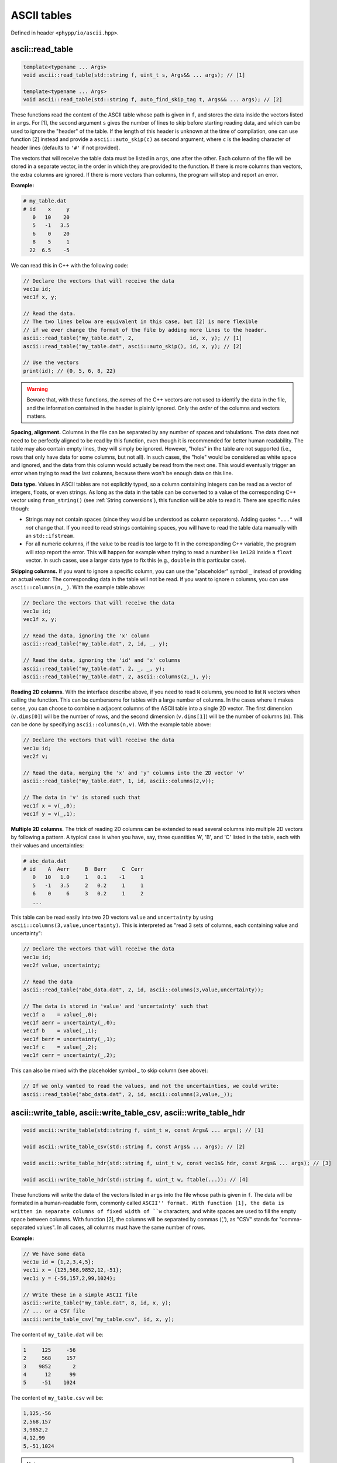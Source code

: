 .. _ASCII tables:

ASCII tables
============

Defined in header ``<phypp/io/ascii.hpp>``.

ascii::read_table
-----------------

.. code-block:: c++

    template<typename ... Args>
    void ascii::read_table(std::string f, uint_t s, Args&& ... args); // [1]

    template<typename ... Args>
    void ascii::read_table(std::string f, auto_find_skip_tag t, Args&& ... args); // [2]

These functions read the content of the ASCII table whose path is given in ``f``, and stores the data inside the vectors listed in ``args``. For [1], the second argument ``s`` gives the number of lines to skip before starting reading data, and which can be used to ignore the "header" of the table. If the length of this header is unknown at the time of compilation, one can use function [2] instead and provide a ``ascii::auto_skip(c)`` as second argument, where ``c`` is the leading character of header lines (defaults to ``'#'`` if not provided).

The vectors that will receive the table data must be listed in ``args``, one after the other. Each column of the file will be stored in a separate vector, in the order in which they are provided to the function. If there is more columns than vectors, the extra columns are ignored. If there is more vectors than columns, the program will stop and report an error.

**Example:**

.. code-block:: none

    # my_table.dat
    # id    x     y
       0   10    20
       5   -1   3.5
       6    0    20
       8    5     1
      22  6.5    -5

We can read this in C++ with the following code:

.. code-block:: c++

    // Declare the vectors that will receive the data
    vec1u id;
    vec1f x, y;

    // Read the data.
    // The two lines below are equivalent in this case, but [2] is more flexible
    // if we ever change the format of the file by adding more lines to the header.
    ascii::read_table("my_table.dat", 2,                  id, x, y); // [1]
    ascii::read_table("my_table.dat", ascii::auto_skip(), id, x, y); // [2]

    // Use the vectors
    print(id); // {0, 5, 6, 8, 22}


.. warning:: Beware that, with these functions, the *names* of the C++ vectors are not used to identify the data in the file, and the information contained in the header is plainly ignored. Only the *order* of the columns and vectors matters.


**Spacing, alignment.** Columns in the file can be separated by any number of spaces and tabulations. The data does not need to be perfectly aligned to be read by this function, even though it is recommended for better human readability. The table may also contain empty lines, they will simply be ignored. However, "holes" in the table are not supported (i.e., rows that only have data for some columns, but not all). In such cases, the "hole" would be considered as white space and ignored, and the data from this column would actually be read from the next one. This would eventually trigger an error when trying to read the last columns, because there won't be enough data on this line.


**Data type.** Values in ASCII tables are not explicitly typed, so a column containing integers can be read as a vector of integers, floats, or even strings. As long as the data in the table can be converted to a value of the corresponding C++ vector using ``from_string()`` (see :ref:`String conversions`), this function will be able to read it. There are specific rules though:

* Strings may not contain spaces (since they would be understood as column separators). Adding quotes ``"..."`` will *not* change that. If you need to read strings containing spaces, you will have to read the table data manually with an ``std::ifstream``.
* For all numeric columns, if the value to be read is too large to fit in the corresponding C++ variable, the program will stop report the error. This will happen for example when trying to read a number like ``1e128`` inside a ``float`` vector. In such cases, use a larger data type to fix this (e.g., ``double`` in this particular case).


**Skipping columns.** If you want to ignore a specific column, you can use the "placeholder" symbol ``_`` instead of providing an actual vector. The corresponding data in the table will not be read. If you want to ignore ``n`` columns, you can use ``ascii::columns(n,_)``. With the example table above:

.. code-block:: c++

    // Declare the vectors that will receive the data
    vec1u id;
    vec1f x, y;

    // Read the data, ignoring the 'x' column
    ascii::read_table("my_table.dat", 2, id, _, y);

    // Read the data, ignoring the 'id' and 'x' columns
    ascii::read_table("my_table.dat", 2, _, _, y);
    ascii::read_table("my_table.dat", 2, ascii::columns(2,_), y);


**Reading 2D columns.** With the interface describe above, if you need to read ``N`` columns, you need to list ``N`` vectors when calling the function. This can be cumbersome for tables with a large number of columns. In the cases where it makes sense, you can choose to combine ``n`` adjacent columns of the ASCII table into a single 2D vector. The first dimension (``v.dims[0]``) will be the number of rows, and the second dimension (``v.dims[1]``) will be the number of columns (``n``). This can be done by specifying ``ascii::columns(n,v)``. With the example table above:

.. code-block:: c++

    // Declare the vectors that will receive the data
    vec1u id;
    vec2f v;

    // Read the data, merging the 'x' and 'y' columns into the 2D vector 'v'
    ascii::read_table("my_table.dat", 1, id, ascii::columns(2,v));

    // The data in 'v' is stored such that
    vec1f x = v(_,0);
    vec1f y = v(_,1);


**Multiple 2D columns.** The trick of reading 2D columns can be extended to read several columns into multiple 2D vectors by following a pattern. A typical case is when you have, say, three quantities 'A', 'B', and 'C' listed in the table, each with their values and uncertainties:

.. code-block:: none

    # abc_data.dat
    # id    A  Aerr     B  Berr     C  Cerr
       0   10   1.0     1   0.1    -1     1
       5   -1   3.5     2   0.2     1     1
       6    0     6     3   0.2     1     2
       ...

This table can be read easily into two 2D vectors ``value`` and ``uncertainty`` by using ``ascii::columns(3,value,uncertainty)``. This is interpreted as "read 3 sets of columns, each containing value and uncertainty":

.. code-block:: c++

    // Declare the vectors that will receive the data
    vec1u id;
    vec2f value, uncertainty;

    // Read the data
    ascii::read_table("abc_data.dat", 2, id, ascii::columns(3,value,uncertainty));

    // The data is stored in 'value' and 'uncertainty' such that
    vec1f a    = value(_,0);
    vec1f aerr = uncertainty(_,0);
    vec1f b    = value(_,1);
    vec1f berr = uncertainty(_,1);
    vec1f c    = value(_,2);
    vec1f cerr = uncertainty(_,2);

This can also be mixed with the placeholder symbol `_` to skip column (see above):

.. code-block:: c++

    // If we only wanted to read the values, and not the uncertainties, we could write:
    ascii::read_table("abc_data.dat", 2, id, ascii::columns(3,value,_));


ascii::write_table, ascii::write_table_csv, ascii::write_table_hdr
------------------------------------------------------------------

.. code-block:: c++

    void ascii::write_table(std::string f, uint_t w, const Args& ... args); // [1]

    void ascii::write_table_csv(std::string f, const Args& ... args); // [2]

    void ascii::write_table_hdr(std::string f, uint_t w, const vec1s& hdr, const Args& ... args); // [3]

    void ascii::write_table_hdr(std::string f, uint_t w, ftable(...)); // [4]

These functions will write the data of the vectors listed in ``args`` into the file whose path is given in ``f``. The data will be formated in a human-readable form, commonly called ``ASCII'' format. With function [1], the data is written in separate columns of fixed width of ``w`` characters, and white spaces are used to fill the empty space between columns. With function [2], the columns will be separated by commas (`','`), as "CSV" stands for "comma-separated values". In all cases, all columns must have the same number of rows.

**Example:**

.. code-block:: c++

    // We have some data
    vec1u id = {1,2,3,4,5};
    vec1i x = {125,568,9852,12,-51};
    vec1i y = {-56,157,2,99,1024};

    // Write these in a simple ASCII file
    ascii::write_table("my_table.dat", 8, id, x, y);
    // ... or a CSV file
    ascii::write_table_csv("my_table.csv", id, x, y);

The content of ``my_table.dat`` will be:

.. code-block:: none

           1     125     -56
           2     568     157
           3    9852       2
           4      12      99
           5     -51    1024

The content of ``my_table.csv`` will be:

.. code-block:: none

    1,125,-56
    2,568,157
    3,9852,2
    4,12,99
    5,-51,1024


.. note:: Human-readable formats are simple, and quite convenient for small files. But if the volume of data is huge, consider instead using :ref:`FITS files` instead. This will be faster to read and write, and will also occupy less space on your disk.

**Output format.** When providing vectors of floats or doubles, these functions will convert the values to strings using the default C++ format. See discussion in :ref:`String conversions`. When this is not appropriate, you can use the ``format::...`` functions to modify the output format, as you would with ``to_string()``.

**Writing 2D vectors.** These functions support writing 2D vectors as well. They are interpreted as containing multiple columns: the number of columns is the first dimension of the vector (``v.dims[0]``), and the number of rows is the second dimension (``v.dims[1]``). For them to be recognized by the function, you must wrap them in ``ascii::columns(n,v)``, where ``n`` is the number of columns. For example:

.. code-block:: c++

    // We have some data
    vec1u id = {1,2,3,4,5};
    vec2f value(5,2);
    value(_,0) = {0.0, 1.2, 5.6, 9.5, 1.5};
    value(_,1) = {9.6, 0.0, 4.5, 0.0, 0.0};

    // Write these in a simple ASCII file
    ascii::write_table("my_table.dat", 8, id, ascii::columns(2,value));

The content of ``my_table.dat`` will be:

.. code-block:: none

           1       0     9.6
           2     1.2       0
           3     5.6     4.5
           4     9.5       0
           5     1.5       0


**Multiple 2D vectors.** As for ``ascii::read_table()``, you can use the above mechanism to write multiple 2D columns following a pattern by listing them in the ``ascii::columns()``. For example, ``ascii::columns(n, value, uncertainty)`` will write ``n`` pairs of columns, with ``value`` and ``uncertainty`` in each pair.

.. code-block:: c++

    // We have some data
    vec1u id = {1,2,3,4,5};
    vec2f value(5,2);
    value(_,0) = {0.0, 1.2, 5.6, 9.5, 1.5};
    value(_,1) = {9.6, 0.0, 4.5, 0.0, 0.0};
    vec2f uncertainty(5,2);
    uncertainty(_,0) = {0.01, 0.03, 0.05, 0.09, 0.01};
    uncertainty(_,1) = {0.02, 0.05, 0.01, 0.21, 0.04};

    // Write these in a simple ASCII file
    ascii::write_table("my_table.dat", 8, id, ascii::columns(2,value,uncertainty));

The content of ``my_table.dat`` will be:

.. code-block:: none

           1       0    0.01     9.6    0.02
           2     1.2    0.03       0    0.05
           3     5.6    0.05     4.5    0.01
           4     9.5    0.09       0    0.21
           5     1.5    0.01       0    0.04


**Headers.** Functions [3] and [4] will adopt the same output format as function [1]. The only difference is that these functions all also write a "header" at the beginning of the file. This header is composed of two lines each starting with a hash ``'#'``. The first line lists the names of the columns, automatically aligned with the data, while the second line is empty. In C++, the header must be specified as a 1D vector of strings (``hdr``), each containing the name of a column. Therefore there must be as many elements in this vector as there are columns to write.

.. code-block:: c++

    // We have some data
    vec1u id = {1,2,3,4,5};
    vec1i x = {125,568,9852,12,-51};
    vec1i y = {-56,157,2,99,1024};

    // Write these in a simple ASCII file
    ascii::write_table_hdr("my_table.dat", 8, {"id", "x", "y"}, id, x, y); // [3]

The content of ``my_table.dat`` will be:

.. code-block:: none

    #     id       x       y
    #
           1     125     -56
           2     568     157
           3    9852       2
           4      12      99
           5     -51    1024

If, as in the example above, the vectors in C++ have meaningful names that could be used directly as names for the columns in the file, you can use function [4] with the ``ftable()`` macro to automatically build the header. With this function, the example above becomes:

.. code-block:: c++

    // Write these in a simple ASCII file
    ascii::write_table_hdr("my_table.dat", 8, ftable(id, x, y)); // [4]

This also works for 2D vectors. In such cases, ``_i`` is appended to the name of the vector for each column ``i``. If you need better looking headers, you can always write them manually using function [3].
